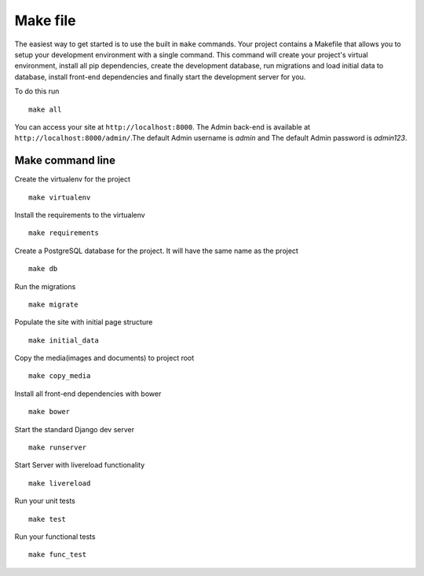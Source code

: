 Make file
==========

The easiest way to get started is to use the built in ``make`` commands. Your project contains a Makefile that allows you to setup your development environment with a single command. This command will create your project's virtual environment, install all pip dependencies,  create the development database, run migrations and load initial data to database, install front-end dependencies and finally start the development server for you. 

To do this run ::

	make all

You can access your site at ``http://localhost:8000``. The Admin back-end is available at ``http://localhost:8000/admin/``.The default Admin username is *admin* and The default Admin password is *admin123*.

Make command line
-------------------

Create the virtualenv for the project ::

	make virtualenv

Install the requirements to the virtualenv ::

	make requirements 

Create a PostgreSQL database for the project. It will have the same name as the project ::

	make db 

Run the migrations ::

	make migrate 

Populate the site with initial page structure ::

	make initial_data 

Copy the media(images and documents) to project root ::

	make copy_media 

Install all front-end dependencies with bower ::

	make bower 

Start the standard Django dev server ::

	make runserver

Start Server with livereload functionality ::

    make livereload

Run your unit tests ::  

    make test

Run your functional tests ::

    make func_test